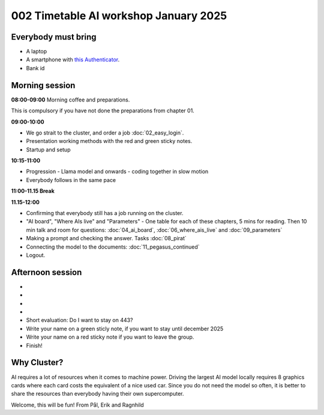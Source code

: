 .. _002_timetable:

.. todo:: make timetalbe for morning and afternoon


002 Timetable AI workshop January 2025
======================================

Everybody must bring
--------------

* A laptop
* A smartphone with `this Authenticator <https://www.microsoft.com/nb-no/security/mobile-authenticator-app>`_.
* Bank id


Morning session
-----

**08:00-09:00**
Morning coffee and preparations.

This is compulsory if you have not done the preparations from chapter 01.

**09:00-10:00**

* We go strait to the cluster, and order a job :doc:`02_easy_login`.
* Presentation working methods with the red and green sticky notes.
* Startup and setup

**10:15-11:00** 

- Progression - Llama model and onwards - coding together in slow motion
- Everybody follows in the same pace

**11:00-11.15 Break**

**11.15-12:00**

- Confirming that everybody still has a job running on the cluster.
- "AI board", "Where AIs live" and "Parameters" - One table for each of these chapters, 5 mins for reading. Then 10 min talk and room for questions: :doc:`04_ai_board`, :doc:`06_where_ais_live` and :doc:`09_parameters`


- Making a prompt and checking the answer. Tasks :doc:`08_pirat`
- Connecting the model to the documents: :doc:`11_pegasus_continued`
- Logout.


Afternoon session
-----
-
-
-
-
- Short evaluation: Do I want to stay on 443? 
- Write your name on a green sticly note, if you want to stay until december 2025
- Write your name on a red sticky note if you want to leave the group.
- Finish!

Why Cluster?
------------
AI requires a lot of resources when it comes to machine power. Driving the largest AI model locally requires 8 graphics cards where each card costs the equivalent of a nice used car. Since you do not need the model so often, it is better to share the resources than everybody having their own supercomputer.


Welcome, this will be fun!
From Pål, Erik and Ragnhild


